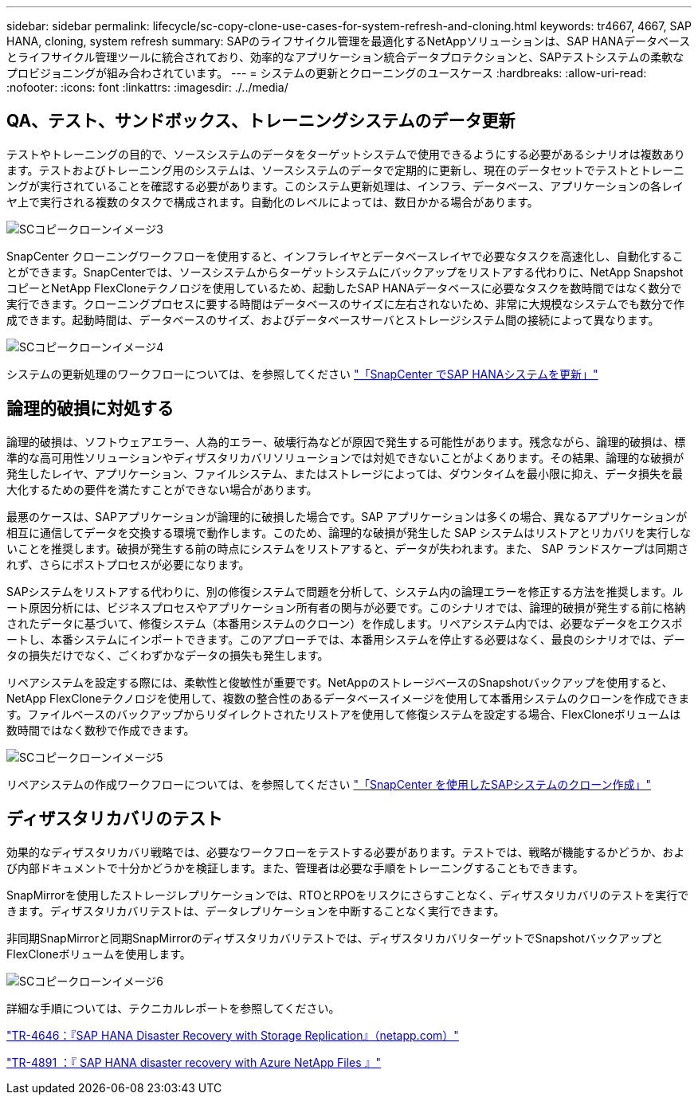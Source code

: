 ---
sidebar: sidebar 
permalink: lifecycle/sc-copy-clone-use-cases-for-system-refresh-and-cloning.html 
keywords: tr4667, 4667, SAP HANA, cloning, system refresh 
summary: SAPのライフサイクル管理を最適化するNetAppソリューションは、SAP HANAデータベースとライフサイクル管理ツールに統合されており、効率的なアプリケーション統合データプロテクションと、SAPテストシステムの柔軟なプロビジョニングが組み合わされています。 
---
= システムの更新とクローニングのユースケース
:hardbreaks:
:allow-uri-read: 
:nofooter: 
:icons: font
:linkattrs: 
:imagesdir: ./../media/




== QA、テスト、サンドボックス、トレーニングシステムのデータ更新

テストやトレーニングの目的で、ソースシステムのデータをターゲットシステムで使用できるようにする必要があるシナリオは複数あります。テストおよびトレーニング用のシステムは、ソースシステムのデータで定期的に更新し、現在のデータセットでテストとトレーニングが実行されていることを確認する必要があります。このシステム更新処理は、インフラ、データベース、アプリケーションの各レイヤ上で実行される複数のタスクで構成されます。自動化のレベルによっては、数日かかる場合があります。

image::sc-copy-clone-image3.png[SCコピークローンイメージ3]

SnapCenter クローニングワークフローを使用すると、インフラレイヤとデータベースレイヤで必要なタスクを高速化し、自動化することができます。SnapCenterでは、ソースシステムからターゲットシステムにバックアップをリストアする代わりに、NetApp SnapshotコピーとNetApp FlexCloneテクノロジを使用しているため、起動したSAP HANAデータベースに必要なタスクを数時間ではなく数分で実行できます。クローニングプロセスに要する時間はデータベースのサイズに左右されないため、非常に大規模なシステムでも数分で作成できます。起動時間は、データベースのサイズ、およびデータベースサーバとストレージシステム間の接続によって異なります。

image::sc-copy-clone-image4.png[SCコピークローンイメージ4]

システムの更新処理のワークフローについては、を参照してください link:sc-copy-clone-sap-hana-system-refresh-with-snapcenter.html["「SnapCenter でSAP HANAシステムを更新」"]



== 論理的破損に対処する

論理的破損は、ソフトウェアエラー、人為的エラー、破壊行為などが原因で発生する可能性があります。残念ながら、論理的破損は、標準的な高可用性ソリューションやディザスタリカバリソリューションでは対処できないことがよくあります。その結果、論理的な破損が発生したレイヤ、アプリケーション、ファイルシステム、またはストレージによっては、ダウンタイムを最小限に抑え、データ損失を最大化するための要件を満たすことができない場合があります。

最悪のケースは、SAPアプリケーションが論理的に破損した場合です。SAP アプリケーションは多くの場合、異なるアプリケーションが相互に通信してデータを交換する環境で動作します。このため、論理的な破損が発生した SAP システムはリストアとリカバリを実行しないことを推奨します。破損が発生する前の時点にシステムをリストアすると、データが失われます。また、 SAP ランドスケープは同期されず、さらにポストプロセスが必要になります。

SAPシステムをリストアする代わりに、別の修復システムで問題を分析して、システム内の論理エラーを修正する方法を推奨します。ルート原因分析には、ビジネスプロセスやアプリケーション所有者の関与が必要です。このシナリオでは、論理的破損が発生する前に格納されたデータに基づいて、修復システム（本番用システムのクローン）を作成します。リペアシステム内では、必要なデータをエクスポートし、本番システムにインポートできます。このアプローチでは、本番用システムを停止する必要はなく、最良のシナリオでは、データの損失だけでなく、ごくわずかなデータの損失も発生します。

リペアシステムを設定する際には、柔軟性と俊敏性が重要です。NetAppのストレージベースのSnapshotバックアップを使用すると、NetApp FlexCloneテクノロジを使用して、複数の整合性のあるデータベースイメージを使用して本番用システムのクローンを作成できます。ファイルベースのバックアップからリダイレクトされたリストアを使用して修復システムを設定する場合、FlexCloneボリュームは数時間ではなく数秒で作成できます。

image::sc-copy-clone-image5.png[SCコピークローンイメージ5]

リペアシステムの作成ワークフローについては、を参照してください link:sc-copy-clone-sap-system-clone-with-snapcenter.html["「SnapCenter を使用したSAPシステムのクローン作成」"]



== ディザスタリカバリのテスト

効果的なディザスタリカバリ戦略では、必要なワークフローをテストする必要があります。テストでは、戦略が機能するかどうか、および内部ドキュメントで十分かどうかを検証します。また、管理者は必要な手順をトレーニングすることもできます。

SnapMirrorを使用したストレージレプリケーションでは、RTOとRPOをリスクにさらすことなく、ディザスタリカバリのテストを実行できます。ディザスタリカバリテストは、データレプリケーションを中断することなく実行できます。

非同期SnapMirrorと同期SnapMirrorのディザスタリカバリテストでは、ディザスタリカバリターゲットでSnapshotバックアップとFlexCloneボリュームを使用します。

image::sc-copy-clone-image6.png[SCコピークローンイメージ6]

詳細な手順については、テクニカルレポートを参照してください。

https://docs.netapp.com/us-en/netapp-solutions-sap/backup/saphana-dr-sr_pdf_link.html["TR-4646：『SAP HANA Disaster Recovery with Storage Replication』（netapp.com）"]

https://docs.netapp.com/us-en/netapp-solutions-sap/backup/saphana-dr-anf_data_protection_overview_overview.html["TR-4891 ：『 SAP HANA disaster recovery with Azure NetApp Files 』"]
